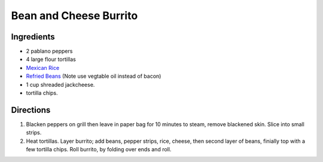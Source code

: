 Bean and Cheese Burrito
=======================

Ingredients
-----------

- 2 pablano peppers
- 4 large flour tortillas
- `Mexican Rice <#quick-mexican-rice>`__
- `Refried Beans <#refried-beans>`__ (Note use vegtable oil instead of bacon)
- 1 cup shreaded jackcheese.
- tortilla chips.

Directions
----------

1. Blacken peppers on grill then leave in paper bag for 10 minutes
   to steam, remove blackened skin. Slice into small strips.
2. Heat tortillas.  Layer burrito; add beans, pepper strips, rice, cheese,
   then second layer of beans, finially top with a few tortilla chips.
   Roll burrito, by folding over ends and roll.
